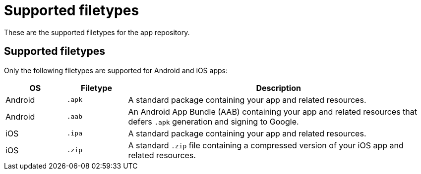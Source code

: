 = Supported filetypes
:navtitle: Supported filetypes

These are the supported filetypes for the app repository.

== Supported filetypes

Only the following filetypes are supported for Android and iOS apps:

[cols="^1,^1,5"]
|===
|OS |Filetype |Description

|Android |`.apk` | A standard package containing your app and related resources.

|Android |`.aab` |An Android App Bundle (AAB) containing your app and related resources that defers `.apk` generation and signing to Google.

|iOS |`.ipa` | A standard package containing your app and related resources.

|iOS |`.zip` | A standard `.zip` file containing a compressed version of your iOS app and related resources.
|===
